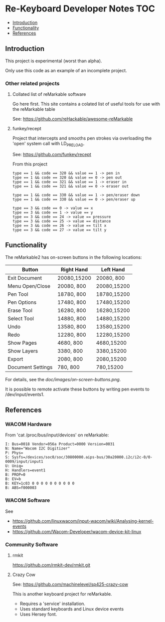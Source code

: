 * Re-Keyboard Developer Notes                                             :TOC:
  - [[#introduction][Introduction]]
  - [[#functionality][Functionality]]
  - [[#references][References]]

** Introduction
This project is experimental (worst than alpha).

Only use this code as an example of an incomplete project.

*** Other related projects
**** Collated list of reMarkable software
Go here first. This site contains a colated list of useful tools for use with
the reMarkable table

See: https://github.com/reHackable/awesome-reMarkable

**** funkey/recept
Project that intercepts and smooths pen strokes via overloading the 'open' system call with LD_PRELOAD.

See: https://github.com/funkey/recept

From this project
#+begin_src ascii
type == 1 && code == 320 && value == 1 -> pen in
type == 1 && code == 320 && value == 0 -> pen out
type == 1 && code == 321 && value == 1 -> eraser in
type == 1 && code == 321 && value == 0 -> eraser out

type == 1 && code == 330 && value == 1 -> pen/eraser down
type == 1 && code == 330 && value == 0 -> pen/eraser up

type == 3 && code == 0 -> value == x
type == 3 && code == 1 -> value == y
type == 3 && code == 24 -> value == pressure
type == 3 && code == 25 -> value == distance
type == 3 && code == 26 -> value == tilt x
type == 3 && code == 27 -> value == tilt y
#+end_src


** Functionality
The reMarkable2 has on-screen buttons in the following locations:

| Button            | Right Hand  | Left Hand   |
|-------------------+-------------+-------------|
| Exit Document     | 20080,15200 | 20080,  800 |
| Menu Open/Close   | 20080,  800 | 20080,15200 |
| Pen Tool          | 18780,  800 | 18780,15200 |
| Pen Options       | 17480,  800 | 17480,15200 |
| Erase Tool        | 16280,  800 | 16280,15200 |
| Select Tool       | 14880,  800 | 14880,15200 |
| Undo              | 13580,  800 | 13580,15200 |
| Redo              | 12280,  800 | 12280,15200 |
| Show Pages        | 4680,  800  | 4680,15200  |
| Show Layers       | 3380,  800  | 3380,15200  |
| Export            | 2080,  800  | 2080,15200  |
| Document Settings | 780,   800  | 780,15200   |
|-------------------+-------------+-------------|

For details, see the [[doc/images/on-screen-buttons.png]].

It is possible to remote activate these buttons by writing pen events to
/dev/input/events1. 

** References
*** WACOM Hardware
From 'cat /proc/bus/input/devices' on reMarkable:
#+begin_src ascii
I: Bus=0018 Vendor=056a Product=0000 Version=0031
N: Name="Wacom I2C Digitizer"
P: Phys=
S: Sysfs=/devices/soc0/soc/30800000.aips-bus/30a20000.i2c/i2c-0/0-0009/input/input1
U: Uniq=
H: Handlers=event1 
B: PROP=0
B: EV=b
B: KEY=1c03 0 0 0 0 0 0 0 0 0 0
B: ABS=f000003
#+end_src

*** WACOM Software
See
- https://github.com/linuxwacom/input-wacom/wiki/Analysing-kernel-events
- https://github.com/Wacom-Developer/wacom-device-kit-linux

*** Community Software
**** rmkit
https://github.com/rmkit-dev/rmkit.git

**** Crazy Cow
See:  https://github.com/machinelevel/sp425-crazy-cow

This is another keyboard project for reMarkable.
- Requires a 'service' installation.
- Uses standard keyboards and Linux device events
- Uses Hersey font.

 

